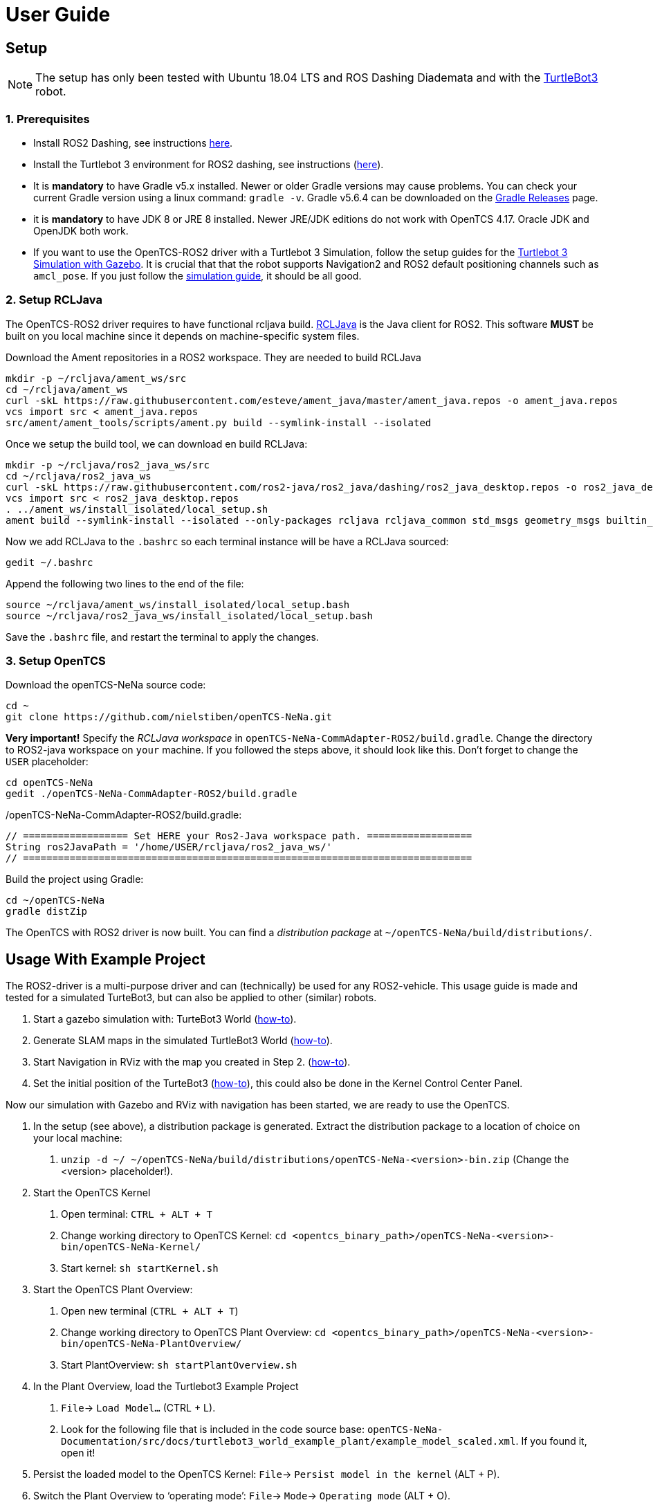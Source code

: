 = User Guide

[[setup]]
[[anchor]]Setup
---------------

NOTE: The setup has only been tested with Ubuntu 18.04 LTS and ROS
Dashing Diademata and with the
http://emanual.robotis.com/docs/en/platform/turtlebot3/ros2_setup/[TurtleBot3]
robot.

[[prerequisites]]
[[anchor-1]]1. Prerequisites
~~~~~~~~~~~~~~~~~~~~~~~~~~~
- Install ROS2 Dashing, see instructions https://index.ros.org/doc/ros2/Installation/Dashing/Linux-Install-Debians/[here].
- Install the Turtlebot 3 environment for ROS2 dashing, see instructions 
(http://emanual.robotis.com/docs/en/platform/turtlebot3/ros2_setup/[here]).
- It is *mandatory* to have Gradle v5.x installed. Newer or older Gradle versions may cause problems. You can check your current Gradle version using a linux command: `gradle -v`. Gradle v5.6.4 can be downloaded on the https://gradle.org/releases/[Gradle Releases] page.
- it is *mandatory* to have JDK 8 or JRE 8 installed. Newer JRE/JDK editions do not work with OpenTCS 4.17. Oracle JDK and OpenJDK both work.

- If you want to use the OpenTCS-ROS2 driver with a Turtlebot 3 Simulation, follow the setup guides for the https://emanual.robotis.com/docs/en/platform/turtlebot3/ros2_simulation/#turtlebot3-simulation-using-gazebo[Turtlebot 3 Simulation with Gazebo]. It is crucial that that the robot supports Navigation2 and ROS2 default positioning channels such as `amcl_pose`. If you just follow the https://emanual.robotis.com/docs/en/platform/turtlebot3/ros2_simulation/#turtlebot3-simulation-using-gazebo[simulation guide], it should be all good.

[[setup_rcljava]]
[[anchor-2]]2. Setup RCLJava
~~~~~~~~~~~~~~~~~~~~~~~~~~~

The OpenTCS-ROS2 driver requires to have functional rcljava build. https://github.com/ros2-java/ros2_java/tree/dashing[RCLJava] is the Java client for ROS2. This software *MUST* be built on you local machine since it depends on machine-specific system files.

Download the Ament repositories in a ROS2 workspace. They are needed to build RCLJava
```
mkdir -p ~/rcljava/ament_ws/src
cd ~/rcljava/ament_ws
curl -skL https://raw.githubusercontent.com/esteve/ament_java/master/ament_java.repos -o ament_java.repos
vcs import src < ament_java.repos
src/ament/ament_tools/scripts/ament.py build --symlink-install --isolated
```

Once we setup the build tool, we can download en build RCLJava:

```
mkdir -p ~/rcljava/ros2_java_ws/src
cd ~/rcljava/ros2_java_ws
curl -skL https://raw.githubusercontent.com/ros2-java/ros2_java/dashing/ros2_java_desktop.repos -o ros2_java_desktop.repos
vcs import src < ros2_java_desktop.repos
. ../ament_ws/install_isolated/local_setup.sh
ament build --symlink-install --isolated --only-packages rcljava rcljava_common std_msgs geometry_msgs builtin_interfaces action_msgs unique_identifier_msgs

```
Now we add RCLJava to the `.bashrc` so each terminal instance will be have a RCLJava sourced:
```
gedit ~/.bashrc
```
Append the following two lines to the end of the file:
```
source ~/rcljava/ament_ws/install_isolated/local_setup.bash
source ~/rcljava/ros2_java_ws/install_isolated/local_setup.bash

```
Save the `.bashrc` file, and restart the terminal to apply the changes.

[[setup_opentcs]]
[[anchor-2]]3. Setup OpenTCS
~~~~~~~~~~~~~~~~~~~~~~~~~~~~

Download the openTCS-NeNa source code:
```
cd ~
git clone https://github.com/nielstiben/openTCS-NeNa.git
```
*Very important!* Specify the _RCLJava workspace_ in `openTCS-NeNa-CommAdapter-ROS2/build.gradle`. Change the directory to ROS2-java workspace on `your` machine. If you followed the steps above, it should look like this. Don't forget to change the `USER` placeholder:
```
cd openTCS-NeNa
gedit ./openTCS-NeNa-CommAdapter-ROS2/build.gradle
```
./openTCS-NeNa-CommAdapter-ROS2/build.gradle:
```
// ================== Set HERE your Ros2-Java workspace path. ==================
String ros2JavaPath = '/home/USER/rcljava/ros2_java_ws/'
// =============================================================================
```
Build the project using Gradle:
```
cd ~/openTCS-NeNa
gradle distZip
```
The OpenTCS with ROS2 driver is now built. You can find a _distribution package_ at `~/openTCS-NeNa/build/distributions/`. 

[[usage-with-example-project]]
[[anchor-5]]Usage With Example Project
-------------------------------------

The ROS2-driver is a multi-purpose driver and can (technically) be used
for any ROS2-vehicle. This usage guide is made and tested for a
simulated TurteBot3, but can also be applied to other (similar) robots.

1.  Start a gazebo simulation with: TurteBot3 World
(http://emanual.robotis.com/docs/en/platform/turtlebot3/ros2_simulation/#turtlebot3-simulation-using-gazebo[how-to]).
2.  Generate SLAM maps in the simulated TurtleBot3 World
(http://emanual.robotis.com/docs/en/platform/turtlebot3/ros2_slam/#run-teleoperation-node[how-to]).
3.  Start Navigation in RViz with the map you created in Step 2.
(http://emanual.robotis.com/docs/en/platform/turtlebot3/ros2_navigation2/#ros-2-navigation2[how-to]).
4.  Set the initial position of the TurteBot3
(http://emanual.robotis.com/docs/en/platform/turtlebot3/ros2_navigation2/#estimate-initial-pose[how-to]),
this could also be done in the Kernel Control Center Panel.

Now our simulation with Gazebo and RViz with navigation has been
started, we are ready to use the OpenTCS.

1.  In the setup (see above), a distribution package is generated. Extract the distribution package to a location of choice on your local machine:
    a. `unzip -d ~/ ~/openTCS-NeNa/build/distributions/openTCS-NeNa-<version>-bin.zip` (Change the <version> placeholder!).
2.  Start the OpenTCS Kernel
    a. Open terminal: `CTRL + ALT + T`
    b. Change working directory to OpenTCS Kernel: `cd <opentcs_binary_path>/openTCS-NeNa-<version>-bin/openTCS-NeNa-Kernel/`
    c. Start kernel: `sh startKernel.sh`
3.  Start the OpenTCS Plant Overview:
    a. Open new terminal (`CTRL + ALT + T`)
    b. Change working directory to OpenTCS Plant Overview: `cd <opentcs_binary_path>/openTCS-NeNa-<version>-bin/openTCS-NeNa-PlantOverview/`
    c. Start PlantOverview: `sh startPlantOverview.sh`
4.  In the Plant Overview, load the Turtlebot3 Example Project
    a. `File`-> `Load Model...` (CTRL + L).
    b.  Look for the following file that is included in the code source base: `openTCS-NeNa-Documentation/src/docs/turtlebot3_world_example_plant/example_model_scaled.xml`. If you found it, open it!
5.  Persist the loaded model to the OpenTCS Kernel: `File`-> `Persist model in the kernel` (ALT + P).
6.  Switch the Plant Overview to ‘operating mode’: `File`-> `Mode`-> `Operating mode` (ALT + O).
7.  Start the OpenTCS Kernel Control Center. Don't close the Kernel and Plant Overview!
    a. Open new terminal (`CTRL + ALT + T`)
    b. Change working directory to OpenTCS Kernel Control Center: `cd <opentcs_binary_path>/openTCS-NeNa-<version>-bin/openTCS-NeNa-KernelControlCenter/`
    c. Start kernel: `sh startKernelControlCenter.sh`
8.  On the upper tab, select `Vehicle Driver`
9.  Double click on the first vehicle in the list (‘Bus1’) and open the ‘ROS2 Options’ panel.
10.  Enable the driver. You can specify a custom namespace if you have multiple ROS2 robot instances. If you only have one robot, you can leave it empty.
11.  The AGV is now ready to be used. You can test it by pushing the
‘Dispatch to point’ button. For instance, if you select point 'Haaksbergen`, the simulated robot will move to a south-west position in the Turtlebot3-World.

[[configuration-options]]
[[anchor-4]]Configuration Options
---------------------------------

If you followed the setup steps above, there is no need to explicitly
set the configuration parameters unless you want to override them.

[cols=",",]
|=======================================================================
|ros2.adapter.enable |Whether to disable / enable the ROS2 vehicle
driver (`true` \|`false`)

|ros2.adapter.plantModelScale |The scale of the plant model. 1:x where x
is the input. Provide a small scale for little plants.
|=======================================================================
